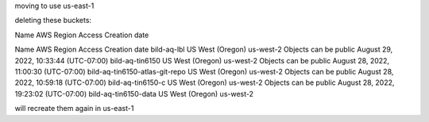 


moving to use us-east-1


deleting these buckets:

	
Name
AWS Region
Access
Creation date
 	
Name
AWS Region
Access
Creation date
bild-aq-lbl	US West (Oregon) us-west-2	Objects can be public
August 29, 2022, 10:33:44 (UTC-07:00)
bild-aq-tin6150	US West (Oregon) us-west-2	Objects can be public
August 28, 2022, 11:00:30 (UTC-07:00)
bild-aq-tin6150-atlas-git-repo	US West (Oregon) us-west-2	Objects can be public
August 28, 2022, 10:59:18 (UTC-07:00)
bild-aq-tin6150-c	US West (Oregon) us-west-2	Objects can be public
August 28, 2022, 19:23:02 (UTC-07:00)
bild-aq-tin6150-data	US West (Oregon) us-west-2


will recreate them again in us-east-1

